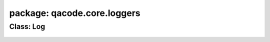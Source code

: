 package: qacode.core.loggers
============================

Class: Log
----------
 .. automodule:: qacode.core.loggers.logger_manager
    :members:
    :undoc-members:
    :show-inheritance:
 .. autoclass::  qacode.core.loggers.logger_manager.Log
    :members:
